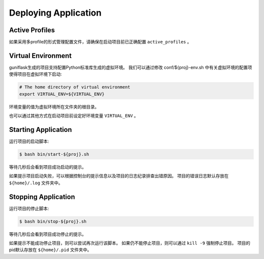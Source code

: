 .. _deploy:

Deploying Application
=====================

Active Profiles
---------------

如果采用多profile的形式管理配置文件，请确保在启动项目前已正确配置 ``active_profiles`` 。

Virtual Environment
-------------------

guniflask生成的项目支持配置Python标准库生成的虚拟环境。
我们可以通过修改 conf/${proj}-env.sh 中有关虚拟环境的配置项使得项目在虚拟环境下启动:

.. code-block:: bash

    # The home directory of virtual environment
    export VIRTUAL_ENV=${VIRTUAL_ENV}

环境变量的值为虚拟环境所在文件夹的根目录。

也可以通过其他方式在启动项目前设定好环境变量 ``VIRTUAL_ENV`` 。

Starting Application
--------------------

运行项目的启动脚本:

.. code-block:: bash

    $ bash bin/start-${proj}.sh

等待几秒后会看到项目成功启动的提示。

如果提示项目启动失败，可以根据控制台的提示信息以及项目的日志纪录排查出错原因。
项目的错误日志默认存放在 ``${home}/.log`` 文件夹中。

Stopping Application
--------------------

运行项目的停止脚本:

.. code-block:: bash

    $ bash bin/stop-${proj}.sh

等待几秒后会看到项目成功停止的提示。

如果提示不能成功停止项目，则可以尝试再次运行该脚本。
如果仍不能停止项目，则可以通过 ``kill -9`` 强制停止项目。
项目的pid默认存放在 ``${home}/.pid`` 文件夹中。
